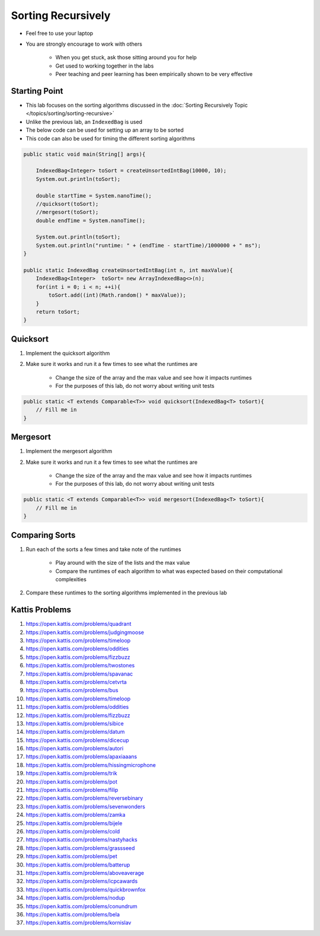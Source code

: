 *******************
Sorting Recursively
*******************

* Feel free to use your laptop
* You are strongly encourage to work with others

    * When you get stuck, ask those sitting around you for help
    * Get used to working together in the labs
    * Peer teaching and peer learning has been empirically shown to be very effective


Starting Point
==============

* This lab focuses on the sorting algorithms discussed in the :doc:`Sorting Recursively Topic </topics/sorting/sorting-recursive>`
* Unlike the previous lab, an ``IndexedBag`` is used

* The below code can be used for setting up an array to be sorted
* This code can also be used for timing the different sorting algorithms


.. code-block:: java

    public static void main(String[] args){

        IndexedBag<Integer> toSort = createUnsortedIntBag(10000, 10);
        System.out.println(toSort);

        double startTime = System.nanoTime();
        //quicksort(toSort);
        //mergesort(toSort);
        double endTime = System.nanoTime();

        System.out.println(toSort);
        System.out.println("runtime: " + (endTime - startTime)/1000000 + " ms");
    }

    public static IndexedBag createUnsortedIntBag(int n, int maxValue){
        IndexedBag<Integer>  toSort= new ArrayIndexedBag<>(n);
        for(int i = 0; i < n; ++i){
            toSort.add((int)(Math.random() * maxValue));
        }
        return toSort;
    }


Quicksort
=========

#. Implement the quicksort algorithm
#. Make sure it works and run it a few times to see what the runtimes are

    * Change the size of the array and the max value and see how it impacts runtimes
    * For the purposes of this lab, do not worry about writing unit tests

.. code-block:: java

    public static <T extends Comparable<T>> void quicksort(IndexedBag<T> toSort){
        // Fill me in
    }


Mergesort
=========

#. Implement the mergesort algorithm
#. Make sure it works and run it a few times to see what the runtimes are

    * Change the size of the array and the max value and see how it impacts runtimes
    * For the purposes of this lab, do not worry about writing unit tests

.. code-block:: java

    public static <T extends Comparable<T>> void mergesort(IndexedBag<T> toSort){
        // Fill me in
    }


Comparing Sorts
===============

#. Run each of the sorts a few times and take note of the runtimes

    * Play around with the size of the lists and the max value
    * Compare the runtimes of each algorithm to what was expected based on their computational complexities


#. Compare these runtimes to the sorting algorithms implemented in the previous lab


Kattis Problems
===============

#. https://open.kattis.com/problems/quadrant
#. https://open.kattis.com/problems/judgingmoose
#. https://open.kattis.com/problems/timeloop
#. https://open.kattis.com/problems/oddities
#. https://open.kattis.com/problems/fizzbuzz
#. https://open.kattis.com/problems/twostones
#. https://open.kattis.com/problems/spavanac
#. https://open.kattis.com/problems/cetvrta
#. https://open.kattis.com/problems/bus
#. https://open.kattis.com/problems/timeloop
#. https://open.kattis.com/problems/oddities
#. https://open.kattis.com/problems/fizzbuzz
#. https://open.kattis.com/problems/sibice
#. https://open.kattis.com/problems/datum
#. https://open.kattis.com/problems/dicecup
#. https://open.kattis.com/problems/autori
#. https://open.kattis.com/problems/apaxiaaans
#. https://open.kattis.com/problems/hissingmicrophone
#. https://open.kattis.com/problems/trik
#. https://open.kattis.com/problems/pot
#. https://open.kattis.com/problems/filip
#. https://open.kattis.com/problems/reversebinary
#. https://open.kattis.com/problems/sevenwonders
#. https://open.kattis.com/problems/zamka
#. https://open.kattis.com/problems/bijele
#. https://open.kattis.com/problems/cold
#. https://open.kattis.com/problems/nastyhacks
#. https://open.kattis.com/problems/grassseed
#. https://open.kattis.com/problems/pet
#. https://open.kattis.com/problems/batterup
#. https://open.kattis.com/problems/aboveaverage
#. https://open.kattis.com/problems/icpcawards
#. https://open.kattis.com/problems/quickbrownfox
#. https://open.kattis.com/problems/nodup
#. https://open.kattis.com/problems/conundrum
#. https://open.kattis.com/problems/bela
#. https://open.kattis.com/problems/kornislav
